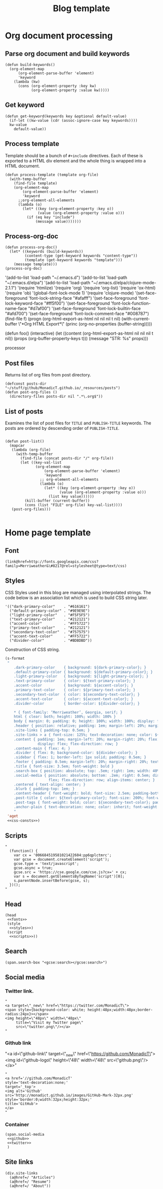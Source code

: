 #+title: Blog template
#+tags: emacs elisp blog
#+publish-date: 2017-06-02
#+options: toc:nil num:nil

* Org document processing
** Parse org document and build keywords
#+begin_src elisp :noweb-ref util-fn :eval no
  (defun build-keywords()
    (org-element-map
        (org-element-parse-buffer 'element)
        'keyword
      (lambda (kw)
        (cons (org-element-property :key kw)
              (org-element-property :value kw)))))
#+end_src

** Get keyword
#+begin_src elisp :noweb-ref util-fn :eval no
  (defun get-keyword(keywords key &optional default-value)
    (if-let ((kw-value (cdr (assoc-ignore-case key keywords))))
    kw-value
      default-value))
#+END_SRC

** Process template
Template should be a bunch of =#+include= directives. Each of these is
exported to a HTML div element and the whole thing is wrapped into a
HTML document.

#+begin_src elisp :noweb-ref util-fn :eval no
  (defun process-template (template org-file)
    (with-temp-buffer
      (find-file template)
      (org-element-map
          (org-element-parse-buffer 'element)
          'keyword
        ;;org-element-all-elements
        (lambda (o)
          (let* ((key (org-element-property :key o))
                 (value (org-element-property :value o)))
            (if (eq key "include")
                (message value)))))))
#+END_SRC

** Process-org-doc

#+begin_src elisp :noweb-ref util-fn :eval no
  (defun process-org-doc()
    (let* ((keywords (build-keywords))
           (content-type (get-keyword keywords "content-type"))
           (template (get-keyword keywords "template")))
      (message template)))
  (process-org-doc)
#+END_SRC

'(add-to-list 'load-path "~/.emacs.d")
'(add-to-list 'load-path "~/.emacs.d/elpa")
'(add-to-list 'load-path "~/.emacs.d/elpa/clojure-mode-2.1.1")
'(require 'htmlize)
'(require 'org)
'(require 'org-list)
'(require 'ox-html)
'(require 'ob)
'(global-font-lock-mode 1)
'(require 'clojure-mode)
'(set-face-foreground 'font-lock-string-face "#afafff")
'(set-face-foreground 'font-lock-keyword-face "#ff5f00")
'(set-face-foreground 'font-lock-function-name-face "#d7af00")
'(set-face-foreground 'font-lock-builtin-face "#afd700")
'(set-face-foreground 'font-lock-comment-face "#008787")
(find-file f)
(progn (org-html-export-as-html nil nil nil t nil)
(with-current-buffer \"*Org HTML Export*\" (princ (org-no-properties (buffer-string)))))

(defun foo()
  (interactive)
  (let ((content (org-html-export-as-html nil nil nil t nil))
        (props (org-buffer-property-keys t)))
    (message "STR: %s" props)))

processor

** Post files
Returns list of org files from post directory.
#+begin_src elisp :noweb-ref post-files :eval no :results silent
  (defconst posts-dir "~/stuff/github/MonadicT.github.io/_resources/posts")
  (defun post-org-files ()
    (directory-files posts-dir nil ".*\.org$"))
#+end_src


** List of posts
Examines the list of post files for =TITLE= and =PUBLISH-TITLE=
keywords. The posts are ordered by descending order of
=PUBLISH-TITLE=.

#+begin_src elisp :noweb-ref util-fn :eval no

  (defun post-list()
    (mapcar
     (lambda (org-file)
       (with-temp-buffer
         (find-file (concat posts-dir "/" org-file))
         (let ((key-val-list
                (org-element-map
                    (org-element-parse-buffer 'element)
                    'keyword
                  ;; org-element-all-elements
                  (lambda (o)
                    (let* ((key (org-element-property :key o))
                           (value (org-element-property :value o)))
                      (list key value))))))
           (kill-buffer (current-buffer))
           (cons (list "FILE" org-file) key-val-list))))
     (post-org-files)))

#+END_SRC
* Home page template
** Font
#+BEGIN_SRC elisp :eval no :noweb-ref fonts
   (link@href=http://fonts.googleapis.com/css?family=Merriweather&\#8217@rel=stylesheet@type=text/css)
#+END_SRC

** Styles
CSS Styles used in this blog are managed using interpolated
strings. The code below is an association list which is used to build
CSS string later.

#+begin_src elisp :noweb-ref css-consts :eval no
  '(("dark-primary-color"    . "#616161")
    ("default-primary-color" . "#9E9E9E")
    ("light-primary-color"   . "#F5F5F5")
    ("text-primary-color"    . "#212121")
    ("accent-color"          . "#FF5722")
    ("primary-text-color"    . "#212121")
    ("secondary-text-color"  . "#757575")
    ("accent-text-color"     . "#FF5722")
    ("divider-color"         . "#BDBDBD"))
#+end_src

Construction of CSS string.

#+BEGIN_SRC emacs-lisp :noweb-ref styles :noweb yes :eval no
  (s-format
   "
      .dark-primary-color    { background: ${dark-primary-color}; }
      .default-primary-color { background: ${default-primary-color}; }
      .light-primary-color   { background: ${light-primary-color}; }
      .text-primary-color    { color: ${text-primary-color}; }
      .accent-color          { background: ${accent-color}; }
      .primary-text-color    { color: ${primary-text-color}; }
      .secondary-text-color  { color: ${secondary-text-color}; }
      .accent-text-color     { color: ${accent-text-color}; }
      .divider-color         { border-color: ${divider-color}; }

      ,* { font-family: ‘Merriweather’, Georgia, serif; }
      html { clear: both; height: 100%; width: 100% }
      body { margin: 0; padding: 0; height: 100%; width: 100%; display: flex; flex-direction: column }
      .header { position: relative; padding: 1em; margin-left: 20%; margin-right: 20% }
      .site-links { padding-top: 0.5em; }
      .site-links > a { font-size: 125%; text-decoration: none; color: ${accent-color}; }
      .content { padding: 1em; margin-left: 20%; margin-right: 20%; flex: 1;
                 display: flex; flex-direction: row; }
      .content-main { flex: 4; }
      .divider { flex: 0; background-color: ${divider-color}; }
      .sidebar { flex: 1; border-left: 1px solid; padding: 0.5em; }
      .footer { padding: 0.5em; margin-left: 20%; margin-right: 20%; text-align: center; }
      .title { font-size: 3.5em; font-weight: bold }
      .search-box { position: absolute; top: .5em; right: 1em; width: 40%; }
      .social-media { position: absolute; bottom: .2em; right: 0.5em; display:
                      flex; flex-direction: row; align-items: center; }
      .centered { text-align: center; }
      .blurb { padding-top: 1em; }
      .content-header { font-weight: bold; font-size: 2.5em; padding-bottom: 0.5em; }
      .post-title { color: ${text-primary-color}; font-size: 200%; font-weight: bold; }
      .post-tags { font-weight: bold; color: ${secondary-text-color}; padding-bottom: 2em; }
      .anchor-plain { text-decoration: none; color: inherit; font-weight: bold; }
      "
   'aget
   <<css-consts>>)

#+END_SRC

** Scripts
 #+BEGIN_SRC elisp :noweb-ref scripts :eval no
 "
   (function() {
     var cx = '006684519581021422604:pp6qplctmrc';
     var gcse = document.createElement('script');
     gcse.type = 'text/javascript';
     gcse.async = true;
     gcse.src = 'https://cse.google.com/cse.js?cx=' + cx;
     var s = document.getElementsByTagName('script')[0];
     s.parentNode.insertBefore(gcse, s);
   })();
 "
 #+END_SRC

** Head
#+BEGIN_SRC elisp :noweb-ref head :eval no
   (head
    <<fonts>>
    (style
     <<styles>>)
    (script
     <<scripts>>))
#+END_SRC

** Search
 #+BEGIN_SRC elisp :noweb-ref search :eval no
 (span.search-box "<gcse:search></gcse:search>")
 #+END_SRC
** Social media
*** Twitter link.
 #+BEGIN_SRC elisp :noweb-ref twitter :eval no
   "
   <a target=\"_new\" href=\"https://twitter.com/MonadicT\">
   <span style={background-color: white; height:48px;width:48px;border-radius:24px}></span>
   <img height=\"48px\" width=\"48px\"
        title=\"Visit my Twitter page\"
        src=\"twitter.png\"/></a>
   "
 #+END_SRC

*** Github link
 "<a id=\"github-link\" target=\"_new\"
     href=\"https://github.com/MonadicT\"><img id=\"github-logo\"
     height=\"48\" width=\"48\" src=\"github.png\"/></a>"

 #+BEGIN_SRC elisp :noweb-ref github :eval no
 "
 <a href='//github.com/MonadicT'
 style='text-decoration:none;'
 target='_top'>
 <img alt='Github'
 src='http://monadict.github.io/images/GitHub-Mark-32px.png'
 style='border:0;width:32px;height:32px;'
 title='GitHub'>
 </a>
 "
 #+END_SRC

*** Container
 #+BEGIN_SRC elisp :noweb-ref social-media :eval no
   (span.social-media
    <<github>>
    <<twitter>>
    )
 #+END_SRC

** Site links
 #+BEGIN_SRC elisp :noweb-ref site-links :eval no
 (div.site-links
   (a@href=/ "Articles")
   (a@href=/ "Resume")
   (a@href=/ "About"))
 #+END_SRC

** Posts
#+BEGIN_SRC elisp :noweb-ref posts-list :eval no
  (mapconcat
   (lambda (l)
     (let ((file (cadr (assoc "FILE" l)))
           (title (cadr (assoc "TITLE" l)))
           (tags (cadr (assoc "TAGS" l))))
       (concat
        "<div class=\"post-title\" ><a class=\"anchor-plain\" href='" file "'>" title "</a></div>"
        "<div class=\"post-tags\">Tags: " tags "</div>")))
   (post-list)
   "\n")
#+END_SRC

** Header
 #+BEGIN_SRC elisp :noweb-ref header :eval no
   (div.header.dark-primary-color.accent-text-color
    (span.title "MonadicT")
    <<social-media>>
    <<site-links>>)

 #+END_SRC

** Footer
 #+BEGIN_SRC elisp :noweb-ref footer :eval no
   (div.footer.default-primary-color.text-primary-color
    "&copy; 2013-"
    (format-time-string "%Y")
    "Praki Prakash")
 #+END_SRC

** Content
*** Sidebar
 #+BEGIN_SRC elisp :noweb-ref sidebar :results silent :eval no
   (div.sidebar
    "<img src='http://monadict.github.io/images/praki-outline.png' style='float:left;padding:.5em'/>"
    (div.centered.secondary-text-color "PRAKI PRAKASH")
    (div.blurb.secondary-text-color
     "Chief Architect at <a =class=\"anchor-plain\"
     href=\"www.picarro.com\">Picarro. Inc.</a> With wide-ranging
     experience in managing, guiding and building dependable
     software systems.</p>

     I am a hands-on architect and passionate about
     programming. I strive to build software without incidental
     complexity. I believe in Functional Programming and
     model-driven software development.</p>

     My favorite programming
     languages are Haskell, Lisp (various), SmallTalk, Groovy and
     lately, Rust. I write software in Java, Python and C/C++."))
 #+END_SRC

*** Posts list
 #+BEGIN_SRC elisp :noweb-ref content :eval no
   (div.content.light-primary-color
    (div.content-main
     (div.content-header "Articles")
     <<posts-list>>)
    <<sidebar>>)
 #+END_SRC

** Body
 #+BEGIN_SRC elisp :noweb-ref body :eval no
 (body.default-primary-color
    <<header>>
    <<content>>
    <<footer>>)
 #+END_SRC

* HTML generation
** Html
#+BEGIN_SRC elisp :tangle yes :file ~/bloghome.html :noweb yes :results silent
   (require 'yatl)
   (require 's)
   <<utill-fn>>
   (yatl-html5
    <<head>>
    <<body>>)
 #+End_SRC

* Local variables
# local variables:
# eval: (add-hook 'after-save-hook 'eval-org-buffer t t)
# end:

